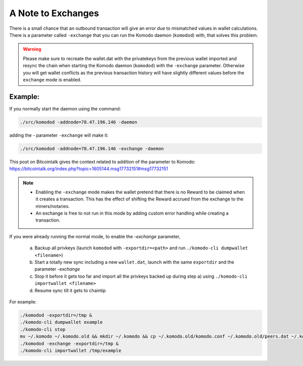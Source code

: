 *******************
A Note to Exchanges
*******************

There is a small chance that an outbound transaction will give an error due to mismatched values in wallet calculations. There is a parameter called ``-exchange`` that you can run the Komodo daemon (``komodod``) with, that solves this problem. 

.. warning:: 

    Please make sure to recreate the wallet.dat with the privatekeys from the previous wallet imported and resync the chain when starting the Komodo daemon (``komodod``) with the ``-exchange`` parameter. Otherwise you will get wallet conflicts as the previous transaction history will have slightly different values before the ``exchange`` mode is enabled.

Example:
--------

If you normally start the daemon using the command:

.. code-block:: shell

    ./src/komodod -addnode=78.47.196.146 -daemon

adding the - parameter ``-exchange`` will make it:

.. code-block:: shell

    ./src/komodod -addnode=78.47.196.146 -exchange -daemon

This post on Bitcointalk gives the context related to addition of the parameter to Komodo: https://bitcointalk.org/index.php?topic=1605144.msg17732151#msg17732151

.. note::

    * Enabling the ``-exchange`` mode makes the wallet pretend that there is no Reward to be claimed when it creates a transaction. This has the effect of shifting the Reward accrued from the exchange to the miners/notaries.

    * An exchange is free to not run in this mode by adding custom error handling while creating a transaction. 


If you were already running the normal mode, to enable the `-exchange` parameter,

    a)  Backup all privkeys (launch ``komodod`` with ``-exportdir=<path>`` and run ``./komodo-cli dumpwallet <filename>``) 
    b) Start a totally new sync including a new ``wallet.dat``, launch with the same ``exportdir`` and the parameter `-exchange`
    c) Stop it before it gets too far and import all the privkeys backed up during step a) using ``./komodo-cli importwallet <filename>`` 
    d) Resume sync till it gets to chaintip

For example:

.. code-block:: shell

    ./komodod -exportdir=/tmp &
    ./komodo-cli dumpwallet example
    ./komodo-cli stop
    mv ~/.komodo ~/.komodo.old && mkdir ~/.komodo && cp ~/.komodo.old/komodo.conf ~/.komodo.old/peers.dat ~/.komodo
    ./komodod -exchange -exportdir=/tmp &
    ./komodo-cli importwallet /tmp/example


